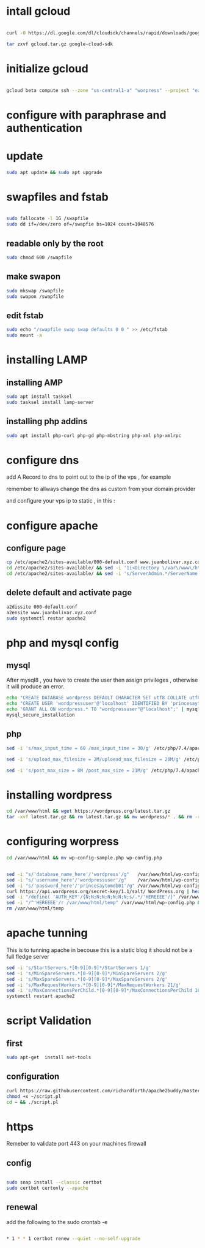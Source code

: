 * intall gcloud

#+begin_src bash

curl -O https://dl.google.com/dl/cloudsdk/channels/rapid/downloads/google-cloud-sdk-304.0.0-linux-x86_64.tar.gz > gcloud.tar.gz

tar zxvf gcloud.tar.gz google-cloud-sdk

#+end_src

* initialize gcloud

#+begin_src bash

gcloud beta compute ssh --zone "us-central1-a" "worpress" --project "earnest-sight-286704"
 
#+end_src

* configure with paraphrase and authentication
* update 
#+begin_src bash
sudo apt update && sudo apt upgrade
#+end_src
* swapfiles and fstab

#+begin_src bash

sudo fallocate -l 1G /swapfile
sudo dd if=/dev/zero of=/swapfie bs=1024 count=1048576

#+end_src


** readable only by the root

#+begin_src bash 
sudo chmod 600 /swapfile
#+end_src

** make swapon

#+begin_src bash
sudo mkswap /swapfile
sudo swapon /swapfile

#+end_src

** edit fstab
#+begin_src bash
sudo echo "/swapfile swap swap defaults 0 0 " >> /etc/fstab
sudo mount -a

#+end_src
* installing LAMP
** installing AMP
#+begin_src bash
sudo apt install tasksel
sudo tasksel install lamp-server
#+end_src

** installing php addins

   #+begin_src bash 
    sudo apt install php-curl php-gd php-mbstring php-xml php-xmlrpc  
   #+end_src

* configure dns

add A Record to dns to point out to the ip
of the vps , for example

remember to allways change the dns as  custom from your domain provider


[[./temp.png]]

[[./temp2.png]]


and configure your vps ip to static , in this :

[[./temp3.png]]

[[./temp4.png]]

* configure apache
** configure page
#+begin_src bash
cp /etc/apache2/sites-available/000-default.conf www.juanbolivar.xyz.conf
cd /etc/apache2/sites-available/ && sed -i '1i<Directory \/var\/www\/html>\n\tRequire all granted\n</Directory>' www.juanbolivar.xyz.conf
cd /etc/apache2/sites-available/ && sed -i 's/ServerAdmin.*/ServerName juanbolivar.xyz \n\tServerAlias www.juanbolivar.xyz \n\tServeradmin juan@jbolivar.co/g'  www.juanbolivar.xyz.conf
#+end_src

** delete default and activate page

#+begin_src bash
a2dissite 000-default.conf
a2ensite www.juanbolivar.xyz.conf
sudo systemctl restar apache2  
#+end_src
* php and mysql config
** mysql
   After mysql8 , you have to create the user then assign privileges , otherwise it will produce an error.

#+begin_src bash
echo "CREATE DATABASE wordpress DEFAULT CHARACTER SET utf8 COLLATE utf8_unicode_ci;" | mysql -u root
echo "CREATE USER 'wordpressuser'@'localhost' IDENTIFIED BY 'princesaytomdb01'" | mysql -u root
echo 'GRANT ALL ON wordpress.* TO "wordpressuser"@"localhost";' | mysql -u root
mysql_secure_installation
#+end_src

** php 

#+begin_src bash
sed -i 's/max_input_time = 60 /max_input_time = 30/g' /etc/php/7.4/apache2/php.ini

sed -i 's/upload_max_filesize = 2M/uploead_max_filesize = 20M/g' /etc/php/7.4/apache2/php.ini

sed -i 's/post_max_size = 8M /post_max_size = 21M/g' /etc/php/7.4/apache2/php.ini
#+end_src

* installing wordpress
#+begin_src bash 
cd /var/www/html && wget https://wordpress.org/latest.tar.gz
tar -xvf latest.tar.gz && rm latest.tar.gz && mv wordpress/* . && rm -rf wordpress
#+end_src
* configuring worpress
#+begin_src bash
cd /var/www/html && mv wp-config-sample.php wp-config.php
#+end_src

#+begin_src bash

sed -i "s/'database_name_here'/'wordpress'/g"   /var/www/html/wp-config.php
sed -i "s/'username_here'/'wordpressuser'/g"    /var/www/html/wp-config.php
sed -i "s/'password_here'/'princesaytomdb01'/g" /var/www/html/wp-config.php
curl https://api.wordpress.org/secret-key/1.1/salt/ WordPress.org | head -n 8 > /var/www/html/temp
sed -i "/define( 'AUTH_KEY'/{N;N;N;N;N;N;N;N;s/.*/'HEREEEE'/}" /var/www/html/wp-config.php
sed -i "/^'HEREEEE'/r /var/www/html/temp" /var/www/html/wp-config.php && sed -i "s/\'HEREEEE\'/''/g" /var/www/html/wp-config.php
rm /var/www/html/temp

#+end_src
* apache tunning


This is to tunning apache in becouse this is a static blog it should not be a full fledge server

#+begin_src bash
sed -i 's/StartServers.*[0-9][0-9]*/StartServers 1/g'                        /etc/apache2/mods-enabled/mpm_prefork.conf
sed -i 's/MinSpareServers.*[0-9][0-9]*/MinSpareServers 2/g'                  /etc/apache2/mods-enabled/mpm_prefork.conf
sed -i 's/MaxSpareServers.*[0-9][0-9]*/MaxSpareServers 2/g'                  /etc/apache2/mods-enabled/mpm_prefork.conf
sed -i 's/MaxRequestWorkers.*[0-9][0-9]*/MaxRequestWorkers 21/g'             /etc/apache2/mods-enabled/mpm_prefork.conf
sed -i 's/MaxConnectionsPerChild.*[0-9][0-9]*/MaxConnectionsPerChild 1000/g' /etc/apache2/mods-enabled/mpm_prefork.conf
systemctl restart apache2
#+end_src

* script Validation
  
** first 
#+begin_src bash
sudo apt-get  install net-tools
#+end_src


** configuration
#+begin_src bash
curl https://raw.githubusercontent.com/richardforth/apache2buddy/master/apache2buddy.pl > ~/script.pl
chmod +x ~/script.pl
cd ~ && ./script.pl
#+end_src

* https

Remeber to validate port 443 on your machines firewall

** config

#+begin_src bash

sudo snap install --classic certbot
sudo certbot certonly --apache

#+end_src

** renewal


   add the following to the sudo crontab -e


#+begin_src bash 

  * 1 * * 1 certbot renew --quiet --no-self-upgrade 
 
#+end_src

